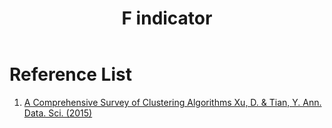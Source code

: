 :PROPERTIES:
:ID:       73802d62-3cfb-4d40-974e-dfb758e81ab5
:END:
#+title: F indicator

  
* Reference List
1. [[https://link.springer.com/article/10.1007/s40745-015-0040-1][A Comprehensive Survey of Clustering Algorithms Xu, D. & Tian, Y. Ann. Data. Sci. (2015)]] 
